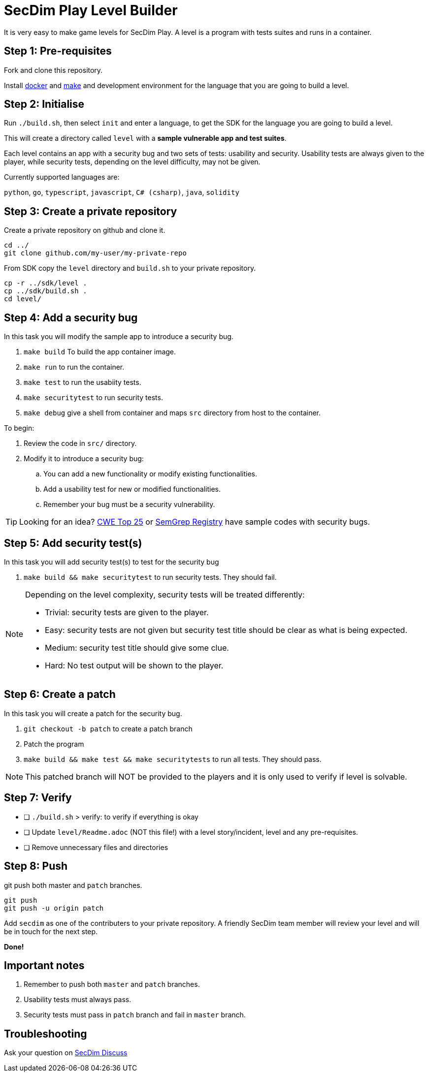 = SecDim Play Level Builder

It is very easy to make game levels for SecDim Play.
A level is a program with tests suites and runs in a container.

== Step 1: Pre-requisites

Fork and clone this repository.

Install https://docs.docker.com/get-docker/[docker] and https://www.gnu.org/software/make/[make]
and development environment for the language that you are going to
build a level.

== Step 2: Initialise

Run `./build.sh`, then select `init` and enter a language, to get the SDK for the language you are going to build a level.

This will create a directory called `level` with
a *sample vulnerable app and test suites*.

Each level contains an app with a security bug and two sets of tests:
usability and security.
Usability tests are always given to the player,
while security tests, depending on the level difficulty, may not be given.

Currently supported languages are:

`python`, `go`, `typescript`, `javascript`,
`C# (csharp)`, `java`, `solidity`

== Step 3: Create a private repository

Create a private repository on github and clone it.

[source,bash]
----
cd ../
git clone github.com/my-user/my-private-repo
----

From SDK copy the `level` directory and `build.sh` to your private
repository.

[source,bash]
----
cp -r ../sdk/level .
cp ../sdk/build.sh .
cd level/
----

== Step 4: Add a security bug

In this task you will modify the sample app to introduce a security bug.

. `make build` To build the app container image.
. `make run` to run the container.
. `make test` to run the usabiity tests.
. `make securitytest` to run security tests.
. `make debug` give a shell from container and maps `src` directory from host to the container.

To begin:

. Review the code in `src/` directory.
. Modify it to introduce a security bug:
.. You can add a new functionality or modify existing functionalities.
.. Add a usability test for new or modified functionalities.
.. Remember your bug must be a security vulnerability.

TIP: Looking for an idea? https://cwe.mitre.org/top25/archive/2022/2022_cwe_top25.html[CWE Top 25] or https://semgrep.dev/r[SemGrep Registry] have sample codes with security bugs.

== Step 5: Add security test(s)

In this task you will add security test(s) to test for the security bug

. `make build && make securitytest` to run security tests. They should fail.

[NOTE]
--
Depending on the level complexity, security tests will be treated differently:

* Trivial: security tests are given to the player.
* Easy: security tests are not given but security test title should be clear as what is being expected.
* Medium: security test title should give some clue.
* Hard: No test output will be shown to the player.
--

== Step 6: Create a patch

In this task you will create a patch for the security bug.

. `git checkout -b patch` to create a patch branch
. Patch the program
. `make build && make test && make securitytests` to run all tests. They should pass.

NOTE: This patched branch will NOT be provided to the players and
it is only used to verify if level is solvable.

== Step 7: Verify

* [ ] `./build.sh` > verify: to verify if everything is okay
* [ ] Update `level/Readme.adoc` (NOT this file!) with a level story/incident, level and any pre-requisites.
* [ ] Remove unnecessary files and directories

== Step 8: Push

git push both master and `patch` branches.

[source,bash]
----
git push
git push -u origin patch
----

Add `secdim` as one of the contributers to your private repository.
A friendly SecDim team member will review your level
and will be in touch for the next step.

*Done!*

== Important notes

. Remember to push both `master` and `patch` branches.
. Usability tests must always pass.
. Security tests must pass in `patch` branch and fail in `master` branch.

== Troubleshooting

Ask your question on https://discuss.secdim.com[SecDim Discuss]
